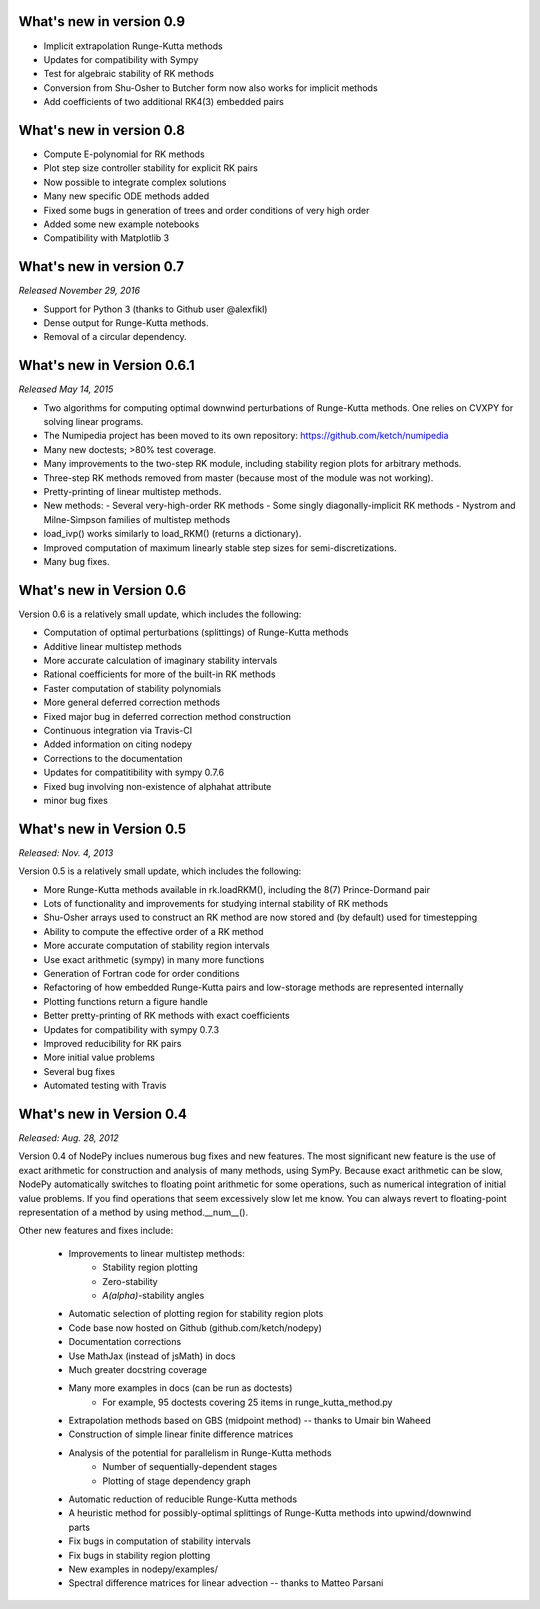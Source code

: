 
.. _changes:

What's new in version 0.9
=========================
- Implicit extrapolation Runge-Kutta methods
- Updates for compatibility with Sympy
- Test for algebraic stability of RK methods
- Conversion from Shu-Osher to Butcher form now also works for implicit methods
- Add coefficients of two additional RK4(3) embedded pairs

What's new in version 0.8
=========================

- Compute E-polynomial for RK methods
- Plot step size controller stability for explicit RK pairs
- Now possible to integrate complex solutions
- Many new specific ODE methods added
- Fixed some bugs in generation of trees and order conditions of very high order
- Added some new example notebooks
- Compatibility with Matplotlib 3

What's new in version 0.7
=========================
*Released November 29, 2016*

- Support for Python 3 (thanks to Github user @alexfikl)
- Dense output for Runge-Kutta methods.
- Removal of a circular dependency.

What's new in Version 0.6.1
===========================
*Released May 14, 2015*

- Two algorithms for computing optimal downwind perturbations of Runge-Kutta methods.  One relies on CVXPY for solving linear programs.
- The Numipedia project has been moved to its own repository: https://github.com/ketch/numipedia
- Many new doctests; >80% test coverage.
- Many improvements to the two-step RK module, including stability region plots for arbitrary methods.
- Three-step RK methods removed from master (because most of the module was not working).
- Pretty-printing of linear multistep methods.
- New methods:
  - Several very-high-order RK methods
  - Some singly diagonally-implicit RK methods
  - Nystrom and Milne-Simpson families of multistep methods
- load_ivp() works similarly to load_RKM() (returns a dictionary).
- Improved computation of maximum linearly stable step sizes for semi-discretizations.
- Many bug fixes.

What's new in Version 0.6
==========================
Version 0.6 is a relatively small update, which includes the following:

- Computation of optimal perturbations (splittings) of Runge-Kutta methods
- Additive linear multistep methods
- More accurate calculation of imaginary stability intervals
- Rational coefficients for more of the built-in RK methods
- Faster computation of stability polynomials
- More general deferred correction methods
- Fixed major bug in deferred correction method construction
- Continuous integration via Travis-CI
- Added information on citing nodepy
- Corrections to the documentation
- Updates for compatitibility with sympy 0.7.6
- Fixed bug involving non-existence of alphahat attribute
- minor bug fixes



What's new in Version 0.5
==========================
*Released: Nov. 4, 2013*

Version 0.5 is a relatively small update, which includes the following:

* More Runge-Kutta methods available in rk.loadRKM(), including the 8(7) Prince-Dormand pair
* Lots of functionality and improvements for studying internal stability of RK methods
* Shu-Osher arrays used to construct an RK method are now stored and (by default) used for timestepping
* Ability to compute the effective order of a RK method
* More accurate computation of stability region intervals
* Use exact arithmetic (sympy) in many more functions
* Generation of Fortran code for order conditions
* Refactoring of how embedded Runge-Kutta pairs and low-storage methods are represented internally
* Plotting functions return a figure handle
* Better pretty-printing of RK methods with exact coefficients
* Updates for compatibility with sympy 0.7.3
* Improved reducibility for RK pairs
* More initial value problems
* Several bug fixes
* Automated testing with Travis

What's new in Version 0.4
==========================
*Released: Aug. 28, 2012*

Version 0.4 of NodePy inclues numerous bug fixes and new features.
The most significant new feature is the use of exact arithmetic for
construction and analysis of many methods, using SymPy.  Because exact
arithmetic can be slow, NodePy automatically switches to floating point
arithmetic for some operations, such as numerical integration of initial value
problems.  If you find operations that seem excessively slow let me know.
You can always revert to floating-point representation of a method by
using method.__num__().

Other new features and fixes include:

    * Improvements to linear multistep methods:
        * Stability region plotting
        * Zero-stability
        * `A(\alpha)`-stability angles
    * Automatic selection of plotting region for stability region plots
    * Code base now hosted on Github (github.com/ketch/nodepy)
    * Documentation corrections
    * Use MathJax (instead of jsMath) in docs
    * Much greater docstring coverage
    * Many more examples in docs (can be run as doctests)
        * For example, 95 doctests covering 25 items in runge_kutta_method.py
    * Extrapolation methods based on GBS (midpoint method) -- thanks to Umair bin Waheed
    * Construction of simple linear finite difference matrices
    * Analysis of the potential for parallelism in Runge-Kutta methods
        * Number of sequentially-dependent stages
        * Plotting of stage dependency graph
    * Automatic reduction of reducible Runge-Kutta methods
    * A heuristic method for possibly-optimal splittings of Runge-Kutta methods
      into upwind/downwind parts
    * Fix bugs in computation of stability intervals
    * Fix bugs in stability region plotting
    * New examples in nodepy/examples/
    * Spectral difference matrices for linear advection -- thanks to Matteo Parsani


